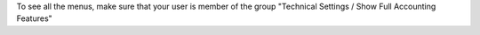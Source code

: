 To see all the menus, make sure that your user is member of the group
"Technical Settings / Show Full Accounting Features"
